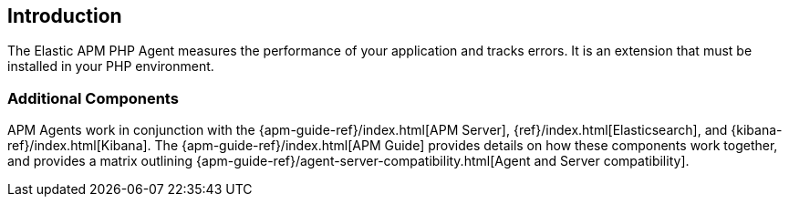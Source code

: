 ifdef::env-github[]
NOTE: For the best reading experience,
please view this documentation at https://www.elastic.co/guide/en/apm/agent/php[elastic.co]
endif::[]

[[intro]]
== Introduction

The Elastic APM PHP Agent measures the performance of your application and tracks errors.
It is an extension that must be installed in your PHP environment.

// [float]
// [[how-it-works]]
// === How does the Agent work?

[float]
[[additional-components]]
=== Additional Components
APM Agents work in conjunction with the {apm-guide-ref}/index.html[APM Server], {ref}/index.html[Elasticsearch], and {kibana-ref}/index.html[Kibana].
The {apm-guide-ref}/index.html[APM Guide] provides details on how these components work together,
and provides a matrix outlining {apm-guide-ref}/agent-server-compatibility.html[Agent and Server compatibility].
